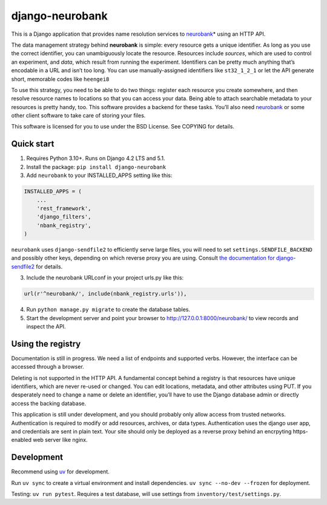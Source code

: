 django-neurobank
----------------

|ProjectStatus|_ |Version|_ |BuildStatus|_ |License|_ |PythonVersions|_

.. |ProjectStatus| image:: https://www.repostatus.org/badges/latest/active.svg
.. _ProjectStatus: https://www.repostatus.org/#active

.. |Version| image:: https://img.shields.io/pypi/v/django-neurobank.svg
.. _Version: https://pypi.python.org/pypi/django-neurobank/

.. |BuildStatus| image:: https://github.com/melizalab/django-neurobank/actions/workflows/test.yml/badge.svg
.. _BuildStatus: https://github.com/melizalab/django-neurobank/actions/workflows/test.yml

.. |License| image:: https://img.shields.io/pypi/l/django-neurobank.svg
.. _License: https://opensource.org/license/bsd-3-clause/

.. |PythonVersions| image:: https://img.shields.io/pypi/pyversions/django-neurobank.svg
.. _PythonVersions: https://pypi.python.org/pypi/django-neurobank/

This is a Django application that provides name resolution services to
`neurobank <https://github.com/melizalab/neurobank>`__\ \* using an HTTP
API.

The data management strategy behind **neurobank** is simple: every
resource gets a unique identifier. As long as you use the correct
identifier, you can unambiguously locate the resource. Resources include
*sources*, which are used to control an experiment, and *data*, which
result from running the experiment. Identifiers can be pretty much
anything that’s encodable in a URL and isn’t too long. You can use
manually-assigned identifiers like ``st32_1_2_1`` or let the API
generate short, memorable codes like ``heengei8``

To use this strategy, you need to be able to do two things: register
each resource you create somewhere, and then resolve resource names to
locations so that you can access your data. Being able to attach
searchable metadata to your resources is pretty handy, too. This
software provides a backend for these tasks. You’ll also need
`neurobank <https://github.com/melizalab/neurobank>`__ or some other
client software to take care of storing your files.

This software is licensed for you to use under the BSD License. See
COPYING for details.

Quick start
~~~~~~~~~~~

1. Requires Python 3.10+. Runs on Django 4.2 LTS and 5.1.

2. Install the package: ``pip install django-neurobank``

3. Add ``neurobank`` to your INSTALLED_APPS setting like this:

.. code:: python

   INSTALLED_APPS = (
       ...
       'rest_framework',
       'django_filters',
       'nbank_registry',
   )

``neurobank`` uses ``django-sendfile2`` to efficiently serve large
files, you will need to set ``settings.SENDFILE_BACKEND`` and possibly
other keys, depending on which reverse proxy you are using. Consult `the
documentation for
django-sendfile2 <https://django-sendfile2.readthedocs.io/en/latest/backends.html>`__
for details.

3. Include the neurobank URLconf in your project urls.py like this::

.. code:: python

   url(r'^neurobank/', include(nbank_registry.urls')),

4. Run ``python manage.py migrate`` to create the database tables.

5. Start the development server and point your browser to
   http://127.0.0.1:8000/neurobank/ to view records and inspect the API.

Using the registry
~~~~~~~~~~~~~~~~~~

Documentation is still in progress. We need a list of endpoints and
supported verbs. However, the interface can be accessed through a
browser.

Deleting is not supported in the HTTP API. A fundamental concept behind
a registry is that resources have unique identifiers, which are never
re-used or changed. You can edit locations, metadata, and other
attributes using PUT. If you desperately need to change a name or delete
an identifier, you’ll have to use the Django database admin or directly
access the backing database.

This application is still under development, and you should probably
only allow access from trusted networks. Authentication is required to
modify or add resources, archives, or data types. Authentication uses
the django user app, and credentials are sent in plain text. Your site
should only be deployed as a reverse proxy behind an encrpyting
https-enabled web server like nginx.

Development
~~~~~~~~~~~

Recommend using `uv <https://docs.astral.sh/uv/>`__ for development.

Run ``uv sync`` to create a virtual environment and install
dependencies. ``uv sync --no-dev --frozen`` for deployment.

Testing: ``uv run pytest``. Requires a test database, will use settings
from ``inventory/test/settings.py``.

